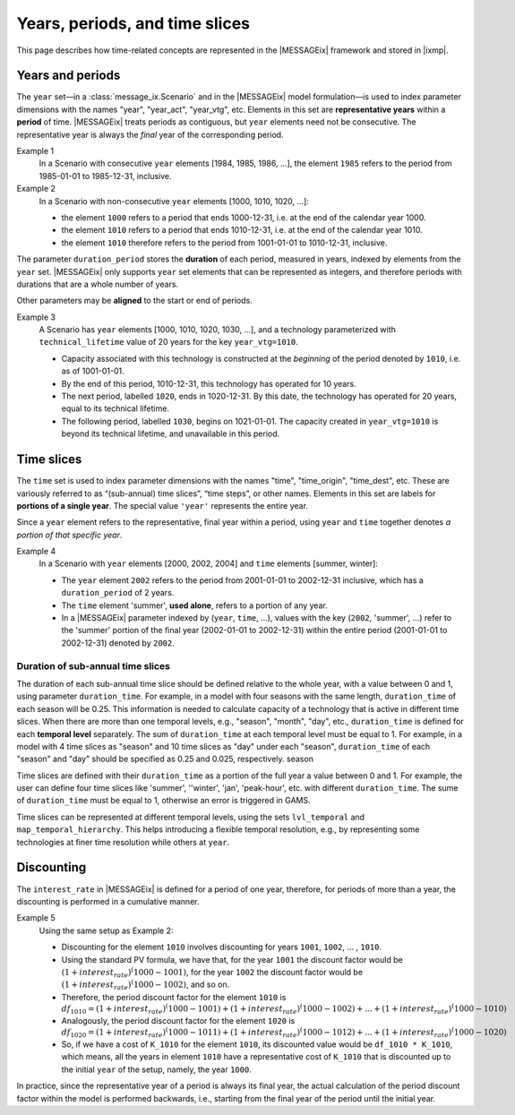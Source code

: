 Years, periods, and time slices
*******************************

This page describes how time-related concepts are represented in the |MESSAGEix| framework and stored in |ixmp|.

Years and periods
=================

The ``year`` set—in a :class:`message_ix.Scenario` and in the |MESSAGEix| model formulation—is used to index parameter dimensions with the names "year", "year_act", "year_vtg", etc.
Elements in this set are **representative years** within a **period** of time.
|MESSAGEix| treats periods as contiguous, but ``year`` elements need not be consecutive.
The representative year is always the *final* year of the corresponding period.

Example 1
   In a Scenario with consecutive ``year`` elements [1984, 1985, 1986, ...], the element ``1985`` refers to the period from 1985-01-01 to 1985-12-31, inclusive.

Example 2
   In a Scenario with non-consecutive ``year`` elements [1000, 1010, 1020, ...]:

   - the element ``1000`` refers to a period that ends 1000-12-31, i.e. at the end of the calendar year 1000.
   - the element ``1010`` refers to a period that ends 1010-12-31, i.e. at the end of the calendar year 1010.
   - the element ``1010`` therefore refers to the period from 1001-01-01 to 1010-12-31, inclusive.

The parameter ``duration_period`` stores the **duration** of each period, measured in years, indexed by elements from the ``year`` set.
|MESSAGEix| only supports ``year`` set elements that can be represented as integers, and therefore periods with durations that are a whole number of years.

Other parameters may be **aligned** to the start or end of periods.

Example 3
   A Scenario has ``year`` elements [1000, 1010, 1020, 1030, ...], and a technology parameterized with ``technical_lifetime`` value of 20 years for the key ``year_vtg=1010``.

   - Capacity associated with this technology is constructed at the *beginning* of the period denoted by ``1010``, i.e. as of 1001-01-01.
   - By the end of this period, 1010-12-31, this technology has operated for 10 years.
   - The next period, labelled ``1020``, ends in 1020-12-31.
     By this date, the technology has operated for 20 years, equal to its technical lifetime.
   - The following period, labelled ``1030``, begins on 1021-01-01.
     The capacity created in ``year_vtg=1010`` is beyond its technical lifetime, and unavailable in this period.

Time slices
===========

The ``time`` set is used to index parameter dimensions with the names "time", "time_origin", "time_dest", etc.
These are variously referred to as “(sub-annual) time slices”, “time steps”, or other names.
Elements in this set are labels for **portions of a single year**.
The special value ``'year'`` represents the entire year.

Since a ``year`` element refers to the representative, final year within a period, using ``year`` and ``time`` together denotes *a portion of that specific year*.

Example 4
   In a Scenario with ``year`` elements [2000, 2002, 2004] and ``time`` elements [summer, winter]:

   - The ``year`` element ``2002`` refers to the period from 2001-01-01 to 2002-12-31 inclusive, which has a ``duration_period`` of 2 years.
   - The ``time`` element 'summer', **used alone**, refers to a portion of any year.
   - In a |MESSAGEix| parameter indexed by (``year``, ``time``, …), values with the key (``2002``, 'summer', ...) refer to the 'summer' portion of the final year (2002-01-01 to 2002-12-31) within the entire period (2001-01-01 to 2002-12-31) denoted by ``2002``.

Duration of sub-annual time slices
----------------------------------
The duration of each sub-annual time slice should be defined relative to the whole year, with a value
between 0 and 1, using parameter ``duration_time``. For example, in a model with four seasons with the same length, ``duration_time`` of each season will be 0.25.
This information is needed to calculate capacity of a technology that is active in different time slices.
When there are more than one temporal levels, e.g., "season", "month", "day", etc., ``duration_time`` is defined for each **temporal level** separately.
The sum of ``duration_time`` at each temporal level must be equal to 1. For example, in a model with 4 time slices as "season" and 10 time slices as "day" under each "season",
``duration_time`` of each "season" and "day" should be specified as 0.25 and 0.025, respectively.
season
 
Time slices are defined with their ``duration_time`` as a portion of the full year a value between 0 and 1. 
For example, the user can define four time slices like 'summer', ''winter', 'jan', 'peak-hour', etc.
with different ``duration_time``. The sume of ``duration_time`` must be equal to 1, otherwise an error is triggered in GAMS.

Time slices can be represented at different temporal levels, using the sets ``lvl_temporal`` and ``map_temporal_hierarchy``.
This helps introducing a flexible temporal resolution, e.g., by representing some technologies at finer time resolution
while others at ``year``.

Discounting
===========

The ``interest_rate`` in |MESSAGEix| is defined for a period of one year, therefore, for periods of more than a year, the discounting is performed in a cumulative manner. 

Example 5
   Using the same setup as Example 2:
   
   - Discounting for the element ``1010`` involves discounting for years ``1001``, ``1002``, ... , ``1010``.
   - Using the standard PV formula, we have that, for the year ``1001`` the discount factor would be :math:`(1 + interest_rate)^(1000 - 1001)`, for the year  ``1002`` the discount factor would be :math:`(1 + interest_rate)^(1000 - 1002)`, and so on.
   - Therefore, the period discount factor for the element ``1010`` is :math:`df_1010 = (1 + interest_rate)^(1000 - 1001) + (1 + interest_rate)^(1000 - 1002) + ... + (1 + interest_rate)^(1000 - 1010)`
   - Analogously, the period discount factor for the element ``1020`` is :math:`df_1020 = (1 + interest_rate)^(1000 - 1011) + (1 + interest_rate)^(1000 - 1012) + ... + (1 + interest_rate)^(1000 - 1020)`
   - So, if we have a cost of ``K_1010`` for the element ``1010``, its discounted value would be ``df_1010 * K_1010``, which means, all the years in  element ``1010`` have a representative cost of ``K_1010`` that is discounted up to the initial ``year`` of the setup, namely, the year ``1000``.
  
In practice, since the representative year of a period is always its final year, the actual calculation of the period discount factor within the model is performed backwards, i.e., starting from the final year of the period until the initial year. 
